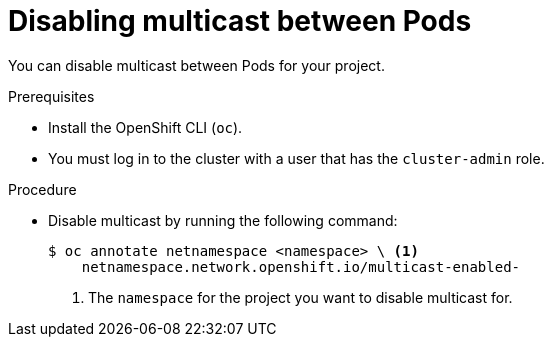 // Module included in the following assemblies:
//
// * networking/using-multicast.adoc

[id="nw-disabling-multicast_{context}"]
= Disabling multicast between Pods

You can disable multicast between Pods for your project.

.Prerequisites

* Install the OpenShift CLI (`oc`).
* You must log in to the cluster with a user that has the `cluster-admin` role.

.Procedure

* Disable multicast by running the following command:
+
[source,terminal]
----
$ oc annotate netnamespace <namespace> \ <1>
    netnamespace.network.openshift.io/multicast-enabled-
----
<1> The `namespace` for the project you want to disable multicast for.
